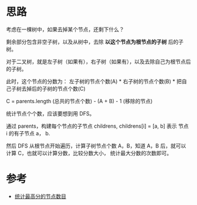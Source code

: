 * 思路
  考虑在一棵树中，如果去掉某个节点，还剩下什么？

  剩余部分包含非空子树，以及从树中，去除 *以这个节点为根节点的子树* 后的子树。

  对于二叉树，就是左子树（如果有），右子树（如果有），以及去除自己为根节点后的子树。

  此时，这个节点的分数为： 左子树的节点个数(A) * 右子树的节点个数(B) * 把自己子树去掉后的子树的节点个数(C)

  C = parents.length (总共的节点个数) - (A + B) - 1 (移除的节点)

  统计节点个个数，应该要想到用 DFS。

  通过 parents，构建每个节点的子节点 childrens, childrens[i] = [a, b] 表示 节点 i 的有子节点 a， b.

  然后 DFS 从根节点开始遍历，计算子树节点个数 A，B，知道 A，B 后，就可以计算 C，也就可以计算分数，比较分数大小，
  统计最大分数的次数即可。
* 参考
  - [[https://leetcode-cn.com/problems/count-nodes-with-the-highest-score/solution/tong-ji-zui-gao-fen-de-jie-dian-shu-mu-b-n810/][统计最高分的节点数目]]
